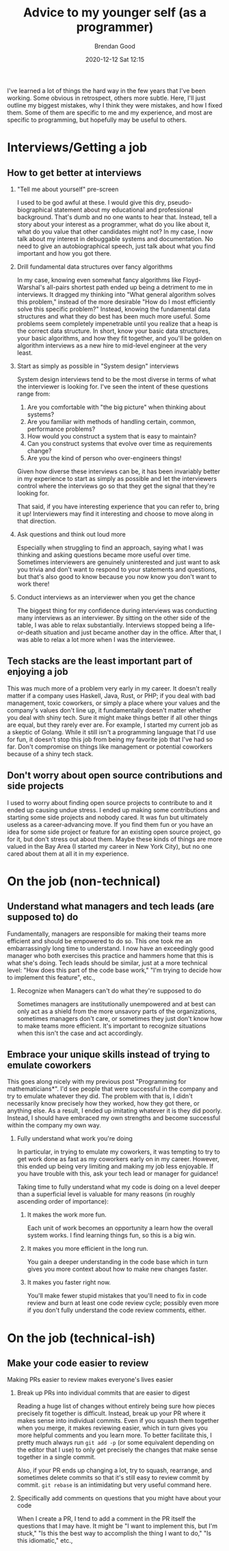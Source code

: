 #+STARTUP: showall
#+STARTUP: hidestars
#+OPTIONS: H:2 num:nil tags:t toc:nil timestamps:t
#+LAYOUT: post
#+AUTHOR: Brendan Good
#+DATE: 2020-12-12 Sat 12:15
#+TITLE: Advice to my younger self (as a programmer)
#+DESCRIPTION: I talk about my mistakes both technical and otherwise
#+TAGS: job advice
#+CATEGORIES: job advice

I've learned a lot of things the hard way in the few years that I've been working. Some obvious in retrospect, others more subtle. Here, I'll just outline my biggest
mistakes, why I think they were mistakes, and how I fixed them. Some of them are specific to me and my experience, and most are specific to programming, but hopefully may be useful to others.

* Interviews/Getting a job
** How to get better at interviews
*** "Tell me about yourself" pre-screen
   I used to be god awful at these. I would give this dry, pseudo-biographical statement about my educational and professional background. That's dumb and no one wants to hear that. Instead,
   tell a story about your interest as a programmer, what do you like about it, what do you value that other candidates might not? In my case, I now talk
   about my interest in debuggable systems and documentation. No need to give an autobiographical speech, just talk about what you find important and how you got there.

*** Drill fundamental data structures over fancy algorithms
   In my case, knowing even somewhat fancy algorithms like Floyd-Warshal's all-pairs shortest path ended up being a detriment to me in interviews. It dragged my
   thinking into "What general algorithm solves this problem," instead of the more desirable "How do I most efficiently solve this specific problem?"
   Instead, knowing the fundamental data structures and what they do best has been much more useful. Some problems seem completely impenetrable
   until you realize that a heap is the correct data structure. In short, know your basic data structures, your basic algorithms, and how they fit together,
   and you'll be golden on algorithm interviews as a new hire to mid-level engineer at the very least.
   
*** Start as simply as possible in "System design" interviews
	System design interviews tend to be the most diverse in terms of what the interviewer is looking for. I've seen the intent of these questions range from:
1. Are you comfortable with "the big picture" when thinking about systems?
2. Are you familiar with methods of handling certain, common, performance problems?
3. How would you construct a system that is easy to maintain?
4. Can you construct systems that evolve over time as requirements change?
5. Are you the kind of person who over-engineers things!


   Given how diverse these interviews can be, it has been invariably better in my experience to start as simply as possible and let the interviewers control where
   the interviews go so that they get the signal that they're looking for.

   That said, if you have interesting experience that you can refer to, bring it up! Interviewers may find it interesting and choose to move along in that direction.

*** Ask questions and think out loud more
   Especially when struggling to find an approach, saying what I was thinking and asking questions became more useful over time. Sometimes interviewers are genuinely
   uninterested and just want to ask you trivia and don't want to respond to your statements and questions, but that's also good to know because you now know you
   don't want to work there!

*** Conduct interviews as an interviewer when you get the chance
   The biggest thing for my confidence during interviews was conducting many interviews as an interviewer. By sitting on the other side of the table, I was able to
   relax substantially. Interviews stopped being a life-or-death situation and just became another day in the office. After that, I was able to relax a lot more
   when I was the interviewee.

** Tech stacks are the least important part of enjoying a job
   This was much more of a problem very early in my career. It doesn't really matter if a company uses Haskell, Java, Rust, or PHP; if you deal with bad management, toxic coworkers, or
   simply a place where your values and the company's values don't line up, it fundamentally doesn't matter whether you deal with shiny tech. Sure it might make things better if all
   other things are equal, but they rarely ever are. For example, I started my current job as a skeptic of Golang. While it still isn't a programming language that I'd use for fun,
   it doesn't stop this job from being my favorite job that I've had so far. Don't compromise on things like management or potential coworkers because of a shiny tech stack.

** Don't worry about open source contributions and side projects
  I used to worry about finding open source projects to contribute to and it ended up causing undue stress. I ended up making some contributions and starting
  some side projects and nobody cared. It was fun but ultimately useless as a career-advancing move. If you find them fun or you have an idea for some side project
  or feature for an existing open source project, go for it, but don't stress out about them. Maybe these kinds of things are more valued in the Bay Area
  (I started my career in New York City), but no one cared about them at all it in my experience.

* On the job (non-technical)
** Understand what managers and tech leads (are supposed to) do
  Fundamentally, managers are responsible for making their teams more efficient and should be empowered to do so. This one took me an embarrassingly long time to understand. I now have an exceedingly
  good manager who both exercises this practice and hammers home that this is what she's doing. Tech leads should be similar, just at a more technical level: "How does this part of the code base work,"
  "I'm trying to decide how to implement this feature", etc.,

*** Recognize when Managers can't do what they're supposed to do
   Sometimes managers are institutionally unempowered and at best can only act as a shield from the more unsavory parts of the organizations, sometimes managers don't care,
   or sometimes they just don't know how to make teams more efficient. It's important to recognize situations when this isn't the case and act accordingly.

** Embrace your unique skills instead of trying to emulate coworkers
  This goes along nicely with my previous post "Programming for mathematicians*". I'd see people that were successful in the company and try to emulate whatever they did.
  The problem with that is, I didn't necessarily know precisely how they worked, how they got there, or anything else. As a result, I ended up imitating whatever it
  is they did poorly. Instead, I should have embraced my own strengths and become successful within the company my own way.

*** Fully understand what work you're doing 
   In particular, in trying to emulate my coworkers, it was tempting to try to get work done as fast as my coworkers early on in my career.
   However, this ended up being very limiting and making my job less enjoyable. If you have trouble with this, ask your tech lead or manager for guidance!

   Taking time to fully understand what my code is doing on a level deeper than a superficial level is valuable for many reasons (in roughly ascending order of importance):

**** It makes the work more fun.
	Each unit of work becomes an opportunity a learn how the overall system works. I find learning things fun, so this is a big win.

**** It makes you more efficient in the long run.
	You gain a deeper understanding in the code base which in turn gives you more context about how to make new changes faster.

**** It makes you faster right now.
	You'll make fewer stupid mistakes that you'll need to fix in code review and burn at least one code review cycle; possibly even more if you
	don't fully understand the code review comments, either.
	
	
* On the job (technical-ish)
** Make your code easier to review
  Making PRs easier to review makes everyone's lives easier
*** Break up PRs into individual commits that are easier to digest
   Reading a huge list of changes without entirely being sure how pieces precisely fit together is difficult. Instead, break up your PR where it makes sense into individual commits.
   Even if you squash them together when you merge, it makes reviewing easier, which in turn gives you more helpful comments and you learn more. To better facilitate this,
   I pretty much always run =git add -p= (or some equivalent depending on the editor that I use) to only get precisely the changes that make sense together in a single commit.

   Also, if your PR ends up changing a lot, try to squash, rearrange, and sometimes delete commits so that it's still easy to review commit by commit. =git rebase= is an intimidating
   but very useful command here.
   
*** Specifically add comments on questions that you might have about your code
   When I create a PR, I tend to add a comment in the PR itself the questions that I may have. It might be "I want to implement this, but I'm stuck," "Is this the best way to accomplish
   the thing I want to do," "Is this idiomatic," etc.,

